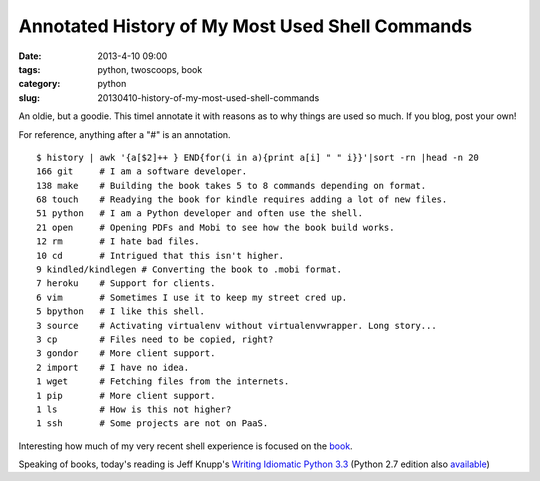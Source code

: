 ================================================
Annotated History of My Most Used Shell Commands
================================================

:date: 2013-4-10 09:00
:tags: python, twoscoops, book
:category: python
:slug: 20130410-history-of-my-most-used-shell-commands

An oldie, but a goodie. This timeI annotate it with reasons as to why things are used so much. If you blog, post your own! 

For reference, anything after a "#" is an annotation. ::

    $ history | awk '{a[$2]++ } END{for(i in a){print a[i] " " i}}'|sort -rn |head -n 20
    166 git     # I am a software developer.
    138 make    # Building the book takes 5 to 8 commands depending on format.
    68 touch    # Readying the book for kindle requires adding a lot of new files.
    51 python   # I am a Python developer and often use the shell.
    21 open     # Opening PDFs and Mobi to see how the book build works.
    12 rm       # I hate bad files.
    10 cd       # Intrigued that this isn't higher.
    9 kindled/kindlegen # Converting the book to .mobi format.
    7 heroku    # Support for clients.
    6 vim       # Sometimes I use it to keep my street cred up.
    5 bpython   # I like this shell. 
    3 source    # Activating virtualenv without virtualenvwrapper. Long story...
    3 cp        # Files need to be copied, right?
    3 gondor    # More client support.
    2 import    # I have no idea.
    1 wget      # Fetching files from the internets.
    1 pip       # More client support.
    1 ls        # How is this not higher?
    1 ssh       # Some projects are not on PaaS.

Interesting how much of my very recent shell experience is focused on the book_.

Speaking of books, today's reading is Jeff Knupp's `Writing Idiomatic Python 3.3`_ (Python 2.7 edition also available_)

.. _book: https://django.2scoops.org/
.. _`Writing Idiomatic Python 3.3`: http://www.amazon.com/Writing-Idiomatic-Python-3-3-ebook/dp/B00B5VXMRG/ref=tmm_kin_title_0?ie=UTF8&qid=1365610132&sr=8-1&tag=cn-001-20
.. _available: http://www.amazon.com/Writing-Idiomatic-Python-2-7-3-ebook/dp/B00B5KG0F8/ref=la_B00BBE1MDI_1_2_title_1_kin?ie=UTF8&qid=1365610777&sr=1-2&tag=cn-001-20